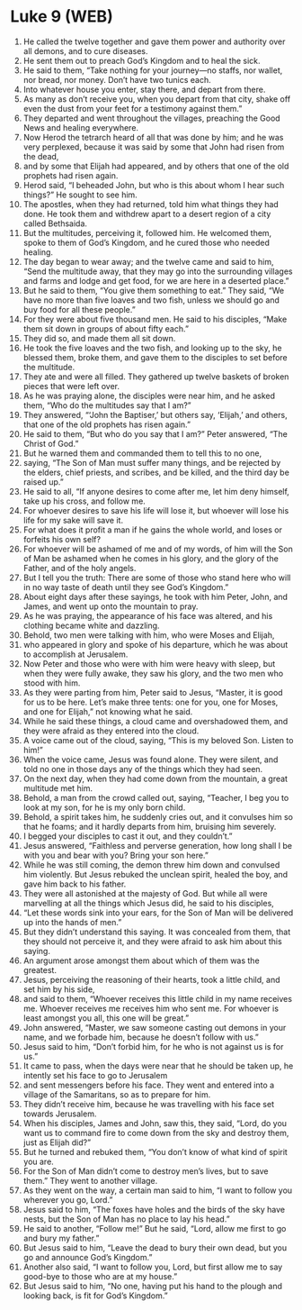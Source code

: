 * Luke 9 (WEB)
:PROPERTIES:
:ID: WEB/42-LUK09
:END:

1. He called the twelve together and gave them power and authority over all demons, and to cure diseases.
2. He sent them out to preach God’s Kingdom and to heal the sick.
3. He said to them, “Take nothing for your journey—no staffs, nor wallet, nor bread, nor money. Don’t have two tunics each.
4. Into whatever house you enter, stay there, and depart from there.
5. As many as don’t receive you, when you depart from that city, shake off even the dust from your feet for a testimony against them.”
6. They departed and went throughout the villages, preaching the Good News and healing everywhere.
7. Now Herod the tetrarch heard of all that was done by him; and he was very perplexed, because it was said by some that John had risen from the dead,
8. and by some that Elijah had appeared, and by others that one of the old prophets had risen again.
9. Herod said, “I beheaded John, but who is this about whom I hear such things?” He sought to see him.
10. The apostles, when they had returned, told him what things they had done. He took them and withdrew apart to a desert region of a city called Bethsaida.
11. But the multitudes, perceiving it, followed him. He welcomed them, spoke to them of God’s Kingdom, and he cured those who needed healing.
12. The day began to wear away; and the twelve came and said to him, “Send the multitude away, that they may go into the surrounding villages and farms and lodge and get food, for we are here in a deserted place.”
13. But he said to them, “You give them something to eat.” They said, “We have no more than five loaves and two fish, unless we should go and buy food for all these people.”
14. For they were about five thousand men. He said to his disciples, “Make them sit down in groups of about fifty each.”
15. They did so, and made them all sit down.
16. He took the five loaves and the two fish, and looking up to the sky, he blessed them, broke them, and gave them to the disciples to set before the multitude.
17. They ate and were all filled. They gathered up twelve baskets of broken pieces that were left over.
18. As he was praying alone, the disciples were near him, and he asked them, “Who do the multitudes say that I am?”
19. They answered, “‘John the Baptiser,’ but others say, ‘Elijah,’ and others, that one of the old prophets has risen again.”
20. He said to them, “But who do you say that I am?” Peter answered, “The Christ of God.”
21. But he warned them and commanded them to tell this to no one,
22. saying, “The Son of Man must suffer many things, and be rejected by the elders, chief priests, and scribes, and be killed, and the third day be raised up.”
23. He said to all, “If anyone desires to come after me, let him deny himself, take up his cross, and follow me.
24. For whoever desires to save his life will lose it, but whoever will lose his life for my sake will save it.
25. For what does it profit a man if he gains the whole world, and loses or forfeits his own self?
26. For whoever will be ashamed of me and of my words, of him will the Son of Man be ashamed when he comes in his glory, and the glory of the Father, and of the holy angels.
27. But I tell you the truth: There are some of those who stand here who will in no way taste of death until they see God’s Kingdom.”
28. About eight days after these sayings, he took with him Peter, John, and James, and went up onto the mountain to pray.
29. As he was praying, the appearance of his face was altered, and his clothing became white and dazzling.
30. Behold, two men were talking with him, who were Moses and Elijah,
31. who appeared in glory and spoke of his departure, which he was about to accomplish at Jerusalem.
32. Now Peter and those who were with him were heavy with sleep, but when they were fully awake, they saw his glory, and the two men who stood with him.
33. As they were parting from him, Peter said to Jesus, “Master, it is good for us to be here. Let’s make three tents: one for you, one for Moses, and one for Elijah,” not knowing what he said.
34. While he said these things, a cloud came and overshadowed them, and they were afraid as they entered into the cloud.
35. A voice came out of the cloud, saying, “This is my beloved Son. Listen to him!”
36. When the voice came, Jesus was found alone. They were silent, and told no one in those days any of the things which they had seen.
37. On the next day, when they had come down from the mountain, a great multitude met him.
38. Behold, a man from the crowd called out, saying, “Teacher, I beg you to look at my son, for he is my only born child.
39. Behold, a spirit takes him, he suddenly cries out, and it convulses him so that he foams; and it hardly departs from him, bruising him severely.
40. I begged your disciples to cast it out, and they couldn’t.”
41. Jesus answered, “Faithless and perverse generation, how long shall I be with you and bear with you? Bring your son here.”
42. While he was still coming, the demon threw him down and convulsed him violently. But Jesus rebuked the unclean spirit, healed the boy, and gave him back to his father.
43. They were all astonished at the majesty of God. But while all were marvelling at all the things which Jesus did, he said to his disciples,
44. “Let these words sink into your ears, for the Son of Man will be delivered up into the hands of men.”
45. But they didn’t understand this saying. It was concealed from them, that they should not perceive it, and they were afraid to ask him about this saying.
46. An argument arose amongst them about which of them was the greatest.
47. Jesus, perceiving the reasoning of their hearts, took a little child, and set him by his side,
48. and said to them, “Whoever receives this little child in my name receives me. Whoever receives me receives him who sent me. For whoever is least amongst you all, this one will be great.”
49. John answered, “Master, we saw someone casting out demons in your name, and we forbade him, because he doesn’t follow with us.”
50. Jesus said to him, “Don’t forbid him, for he who is not against us is for us.”
51. It came to pass, when the days were near that he should be taken up, he intently set his face to go to Jerusalem
52. and sent messengers before his face. They went and entered into a village of the Samaritans, so as to prepare for him.
53. They didn’t receive him, because he was travelling with his face set towards Jerusalem.
54. When his disciples, James and John, saw this, they said, “Lord, do you want us to command fire to come down from the sky and destroy them, just as Elijah did?”
55. But he turned and rebuked them, “You don’t know of what kind of spirit you are.
56. For the Son of Man didn’t come to destroy men’s lives, but to save them.” They went to another village.
57. As they went on the way, a certain man said to him, “I want to follow you wherever you go, Lord.”
58. Jesus said to him, “The foxes have holes and the birds of the sky have nests, but the Son of Man has no place to lay his head.”
59. He said to another, “Follow me!” But he said, “Lord, allow me first to go and bury my father.”
60. But Jesus said to him, “Leave the dead to bury their own dead, but you go and announce God’s Kingdom.”
61. Another also said, “I want to follow you, Lord, but first allow me to say good-bye to those who are at my house.”
62. But Jesus said to him, “No one, having put his hand to the plough and looking back, is fit for God’s Kingdom.”
